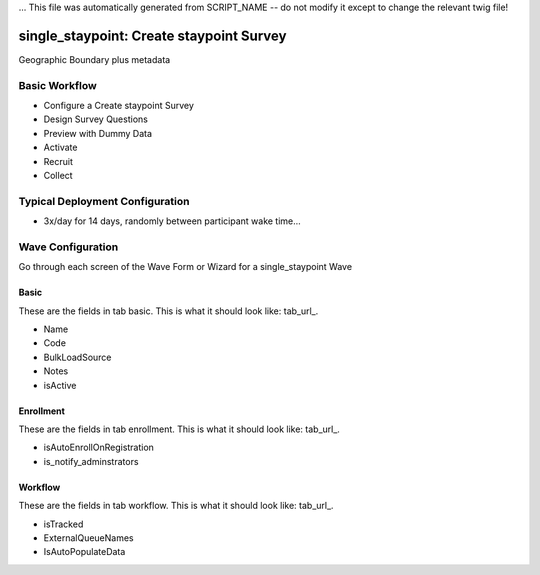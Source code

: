 ... This file was automatically generated from SCRIPT_NAME -- do not modify it except to change the relevant twig file!

..  _single_staypoint_type:

single_staypoint: Create staypoint Survey
=======================================
Geographic Boundary plus metadata

Basic Workflow
-------------------------
* Configure a Create staypoint Survey
* Design Survey Questions
* Preview with Dummy Data
* Activate
* Recruit
* Collect

Typical Deployment Configuration
--------------------------------

* 3x/day for 14 days, randomly between participant wake time...

Wave Configuration
------------------------

Go through each screen of the Wave Form or Wizard for a single_staypoint Wave

Basic
^^^^^^^^^^^^^^^^^^^^^^^^^^^^^^^^^^^^^^^^^^^^^^^^^^^^^^^^^^

.. _tab_url: basic http://survos.l.stagingsurvos.com/wave_repo/new?surveyType=single_staypoint#basic

These are the fields in tab basic.   This is what it should look like: tab_url_.


.. image:: http://dummyimage.com/600x400/000/fff&text=single_staypoint+Wave+Tab+basic
    :height: 400
    :width: 600
    :scale: 50
    :alt: Rendered Form single_staypoint Wave Tab basic

* Name
* Code
* BulkLoadSource
* Notes
* isActive

Enrollment
^^^^^^^^^^^^^^^^^^^^^^^^^^^^^^^^^^^^^^^^^^^^^^^^^^^^^^^^^^

.. _tab_url: enrollment http://survos.l.stagingsurvos.com/wave_repo/new?surveyType=single_staypoint#enrollment

These are the fields in tab enrollment.   This is what it should look like: tab_url_.


.. image:: http://dummyimage.com/600x400/000/fff&text=single_staypoint+Wave+Tab+enrollment
    :height: 400
    :width: 600
    :scale: 50
    :alt: Rendered Form single_staypoint Wave Tab enrollment

* isAutoEnrollOnRegistration
* is_notify_adminstrators

Workflow
^^^^^^^^^^^^^^^^^^^^^^^^^^^^^^^^^^^^^^^^^^^^^^^^^^^^^^^^^^

.. _tab_url: workflow http://survos.l.stagingsurvos.com/wave_repo/new?surveyType=single_staypoint#workflow

These are the fields in tab workflow.   This is what it should look like: tab_url_.


.. image:: http://dummyimage.com/600x400/000/fff&text=single_staypoint+Wave+Tab+workflow
    :height: 400
    :width: 600
    :scale: 50
    :alt: Rendered Form single_staypoint Wave Tab workflow

* isTracked
* ExternalQueueNames
* IsAutoPopulateData


